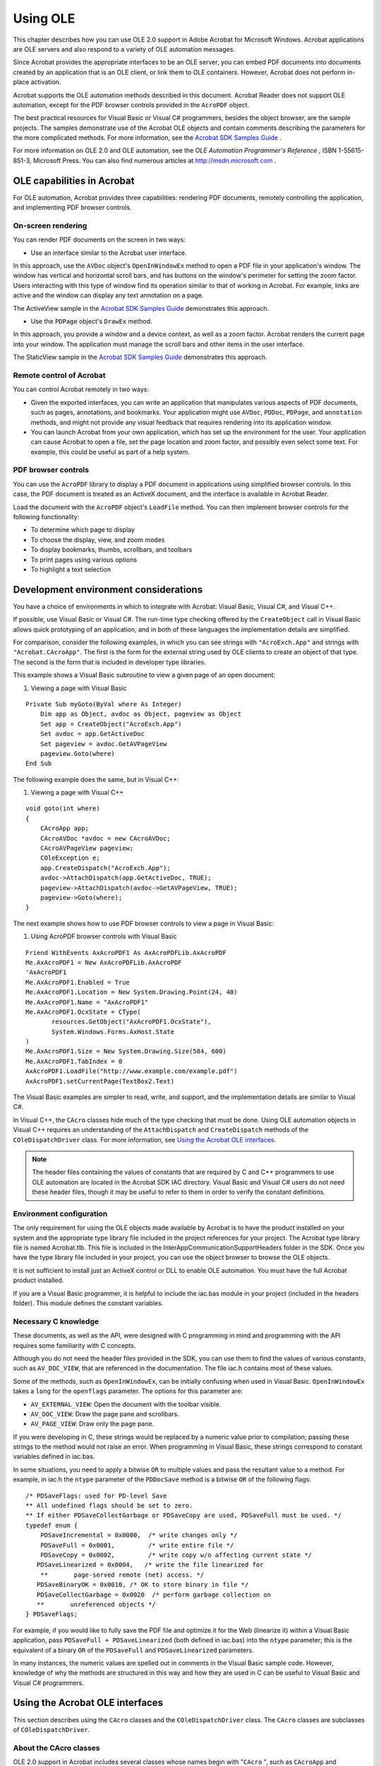******************************************************
Using OLE
******************************************************

This chapter describes how you can use OLE 2.0 support in Adobe Acrobat for Microsoft Windows. Acrobat applications are OLE servers and also respond to a variety of OLE automation messages.

Since Acrobat provides the appropriate interfaces to be an OLE server, you can embed PDF documents into documents created by an application that is an OLE client, or link them to OLE containers. However, Acrobat does not perform in-place activation.

Acrobat supports the OLE automation methods described in this document. Acrobat Reader does not support OLE automation, except for the PDF browser controls provided in the ``AcroPDF`` object.

The best practical resources for Visual Basic or Visual C# programmers, besides the object browser, are the sample projects. The samples demonstrate use of the Acrobat OLE objects and contain comments describing the parameters for the more complicated methods. For more information, see the `Acrobat SDK Samples Guide <http://www.adobe.com/go/acrobatsdk_samplesguide>`__ .

For more information on OLE 2.0 and OLE automation, see the *OLE Automation Programmer's Reference* , ISBN 1-55615-851-3, Microsoft Press. You can also find numerous articles at http://msdn.microsoft.com .

.. raw:: html

   <a name="50532372_75744"></a>

OLE capabilities in Acrobat
==============================

For OLE automation, Acrobat provides three capabilities: rendering PDF documents, remotely controlling the application, and implementing PDF browser controls.

On-screen rendering
-------------------

You can render PDF documents on the screen in two ways:

-  Use an interface similar to the Acrobat user interface.

In this approach, use the ``AVDoc`` object's ``OpenInWindowEx`` method to open a PDF file in your application's window. The window has vertical and horizontal scroll bars, and has buttons on the window's perimeter for setting the zoom factor. Users interacting with this type of window find its operation similar to that of working in Acrobat. For example, links are active and the window can display any text annotation on a page.

The ActiveView sample in the `Acrobat SDK Samples Guide <http://www.adobe.com/go/acrobatsdk_samplesguide>`__ demonstrates this approach.

-  Use the ``PDPage`` object's ``DrawEx`` method.

In this approach, you provide a window and a device context, as well as a zoom factor. Acrobat renders the current page into your window. The application must manage the scroll bars and other items in the user interface.

The StaticView sample in the `Acrobat SDK Samples Guide <http://www.adobe.com/go/acrobatsdk_samplesguide>`__ demonstrates this approach.

Remote control of Acrobat
----------------------------

You can control Acrobat remotely in two ways:

-  Given the exported interfaces, you can write an application that manipulates various aspects of PDF documents, such as pages, annotations, and bookmarks. Your application might use ``AVDoc``, ``PDDoc``, ``PDPage``, and ``annotation`` methods, and might not provide any visual feedback that requires rendering into its application window.
-  You can launch Acrobat from your own application, which has set up the environment for the user. Your application can cause Acrobat to open a file, set the page location and zoom factor, and possibly even select some text. For example, this could be useful as part of a help system.

PDF browser controls
--------------------

You can use the ``AcroPDF`` library to display a PDF document in applications using simplified browser controls. In this case, the PDF document is treated as an ActiveX document, and the interface is available in Acrobat Reader.

Load the document with the ``AcroPDF`` object's ``LoadFile`` method. You can then implement browser controls for the following functionality:

-  To determine which page to display
-  To choose the display, view, and zoom modes
-  To display bookmarks, thumbs, scrollbars, and toolbars
-  To print pages using various options
-  To highlight a text selection

.. raw:: html

   <a name="50532372_91364"></a>

Development environment considerations
======================================

You have a choice of environments in which to integrate with Acrobat: Visual Basic, Visual C#, and Visual C++.

If possible, use Visual Basic or Visual C#. The run-time type checking offered by the ``CreateObject`` call in Visual Basic allows quick prototyping of an application, and in both of these languages the implementation details are simplified.

For comparison, consider the following examples, in which you can see strings with ``"AcroExch.App"`` and strings with ``"Acrobat.CAcroApp"``. The first is the form for the external string used by OLE clients to create an object of that type. The second is the form that is included in developer type libraries.

This example shows a Visual Basic subroutine to view a given page of an open document:

#. Viewing a page with Visual Basic

::

   Private Sub myGoto(ByVal where As Integer)
       Dim app as Object, avdoc as Object, pageview as Object
       Set app = CreateObject("AcroExch.App")
       Set avdoc = app.GetActiveDoc
       Set pageview = avdoc.GetAVPageView
       pageview.Goto(where)
   End Sub

The following example does the same, but in Visual C++:

#. Viewing a page with Visual C++

::

   void goto(int where)
   {
       CAcroApp app;
       CAcroAVDoc *avdoc = new CAcroAVDoc;
       CAcroAVPageView pageview;
       COleException e;
       app.CreateDispatch("AcroExch.App");
       avdoc->AttachDispatch(app.GetActiveDoc, TRUE);
       pageview->AttachDispatch(avdoc->GetAVPageView, TRUE);
       pageview->Goto(where);
   }

The next example shows how to use PDF browser controls to view a page in Visual Basic:

#. Using AcroPDF browser controls with Visual Basic

::

   Friend WithEvents AxAcroPDF1 As AxAcroPDFLib.AxAcroPDF
   Me.AxAcroPDF1 = New AxAcroPDFLib.AxAcroPDF
   'AxAcroPDF1
   Me.AxAcroPDF1.Enabled = True
   Me.AxAcroPDF1.Location = New System.Drawing.Point(24, 40)
   Me.AxAcroPDF1.Name = "AxAcroPDF1"
   Me.AxAcroPDF1.OcxState = CType(
          resources.GetObject("AxAcroPDF1.OcxState"),
          System.Windows.Forms.AxHost.State
   )
   Me.AxAcroPDF1.Size = New System.Drawing.Size(584, 600)
   Me.AxAcroPDF1.TabIndex = 0
   AxAcroPDF1.LoadFile("http://www.example.com/example.pdf")
   AxAcroPDF1.setCurrentPage(TextBox2.Text)

The Visual Basic examples are simpler to read, write, and support, and the implementation details are similar to Visual C#.

In Visual C++, the ``CAcro`` classes hide much of the type checking that must be done. Using OLE automation objects in Visual C++ requires an understanding of the ``AttachDispatch`` and ``CreateDispatch`` methods of the ``COleDispatchDriver`` class. For more information, see `Using the Acrobat OLE interfaces <IAC_DevApp_OLE_Support.html#50532372_78674>`__.

.. note::

   The header files containing the values of constants that are required by C and C++ programmers to use OLE automation are located in the Acrobat SDK IAC directory. Visual Basic and Visual C# users do not need these header files, though it may be useful to refer to them in order to verify the constant definitions.

Environment configuration
-------------------------

The only requirement for using the OLE objects made available by Acrobat is to have the product installed on your system and the appropriate type library file included in the project references for your project. The Acrobat type library file is named Acrobat.tlb. This file is included in the InterAppCommunicationSupportHeaders folder in the SDK. Once you have the type library file included in your project, you can use the object browser to browse the OLE objects.

It is not sufficient to install just an ActiveX control or DLL to enable OLE automation. You must have the full Acrobat product installed.

If you are a Visual Basic programmer, it is helpful to include the iac.bas module in your project (included in the headers folder). This module defines the constant variables.

Necessary C knowledge
---------------------

These documents, as well as the API, were designed with C programming in mind and programming with the API requires some familiarity with C concepts.

Although you do not need the header files provided in the SDK, you can use them to find the values of various constants, such as ``AV_DOC_VIEW``, that are referenced in the documentation. The file iac.h contains most of these values.

Some of the methods, such as ``OpenInWindowEx``, can be initially confusing when used in Visual Basic. ``OpenInWindowEx`` takes a ``long`` for the ``openflags`` parameter. The options for this parameter are:

* ``AV_EXTERNAL_VIEW``: Open the document with the toolbar visible.
* ``AV_DOC_VIEW``: Draw the page pane and scrollbars.
* ``AV_PAGE_VIEW``: Draw only the page pane.

If you were developing in C, these strings would be replaced by a numeric value prior to compilation; passing these strings to the method would not raise an error. When programming in Visual Basic, these strings correspond to constant variables defined in iac.bas.

In some situations, you need to apply a bitwise ``OR`` to multiple values and pass the resultant value to a method. For example, in iac.h the ``ntype`` parameter of the ``PDDocSave`` method is a bitwise ``OR`` of the following flags:

::

   /* PDSaveFlags: used for PD-level Save 
   ** All undefined flags should be set to zero. 
   ** If either PDSaveCollectGarbage or PDSaveCopy are used, PDSaveFull must be used. */
   typedef enum { 
       PDSaveIncremental = 0x0000,  /* write changes only */ 
       PDSaveFull = 0x0001,         /* write entire file */ 
       PDSaveCopy = 0x0002,         /* write copy w/o affecting current state */
      PDSaveLinearized = 0x0004,   /* write the file linearized for 
       **       page-served remote (net) access. */
      PDSaveBinaryOK = 0x0010, /* OK to store binary in file */
      PDSaveCollectGarbage = 0x0020  /* perform garbage collection on
      **       unreferenced objects */ 
   } PDSaveFlags;

For example, if you would like to fully save the PDF file and optimize it for the Web (linearize it) within a Visual Basic application, pass ``PDSaveFull + PDSaveLinearized`` (both defined in iac.bas) into the ``ntype`` parameter; this is the equivalent of a binary ``OR`` of the ``PDSaveFull`` and ``PDSaveLinearized`` parameters.

In many instances, the numeric values are spelled out in comments in the Visual Basic sample code. However, knowledge of why the methods are structured in this way and how they are used in C can be useful to Visual Basic and Visual C# programmers.

.. raw:: html

   <a name="50532372_78674"></a>

Using the Acrobat OLE interfaces
===================================

This section describes using the ``CAcro`` classes and the ``COleDispatchDriver`` class. The ``CAcro`` classes are subclasses of ``COleDispatchDriver``.

About the CAcro classes
-----------------------

OLE 2.0 support in Acrobat includes several classes whose names begin with "``CAcro`` ", such as ``CAcroApp`` and ``CAcroPDDoc``. Several files in the SDK encapsulate the definitions of these classes.

The ``CAcro`` classes are defined in the Acrobat type library acrobat.tlb. The ``OLEView`` tool in Visual Studio allows you to browse registered type libraries. Use acrobat.tlb when defining OLE automation for a project in Microsoft Visual C++. The files acrobat.h and acrobat.cpp are included in the Acrobat SDK, and implement a type-safe wrapper to the Acrobat automation server.

.. note::

   Do not modify the acrobat.tlb, acrobat.h, and acrobat.cpp files in the SDK; these define Acrobat's OLE automation interface.

The ``CAcro`` classes inherit from the MFC ``COleDispatchDriver`` class. Understanding this class makes it easier to write applications that use the ``CAcro`` classes and their methods.

See the *Interapplication Communication API Reference* for details on the ``CAcro`` classes and their methods.

About the COleDispatchDriver class
----------------------------------

The ``COleDispatchDriver`` class implements the client side of OLE automation, providing most of the code needed to access automation objects. It provides the wrapper functions ``AttachDispatch``, ``DetachDispatch``, and ``ReleaseDispatch``, as well as the convenience functions ``InvokeHelper``, ``SetProperty``, and ``GetProperty``. You employ some of these methods when you use the Acrobat-provided automation objects. Other methods are used in the Acrobat implementation of these objects.

``COleDispatchDriver`` is essentially a "class wrapper" for ``IDispatch``, which is the OLE interface by which applications expose methods and properties so that other applications written in Visual Basic and Visual C# can use the application's features. This provides OLE support for Acrobat applications.

.. raw:: html

   <a name="50532372_38230"></a>

Using COleDispatchDriver objects and methods
--------------------------------------------

This section discusses how to use the classes exported by acrobat.cpp, and shows when to call the ``CreateDispatch`` and ``AttachDispatch`` methods.

The following is a section of code from acrobat.h that declares t ``he`` ``CAcroHiliteList`` ``class. CAcroHiliteList`` is a subclass of the ``COleDispatchDriver`` class, which means that it shares all the instance variables of ``COleDispatchDriver``.

One of these variables is ``m_lpDispatch``, which holds an ``LPDISPATCH`` for that object. An ``LPDISPATCH`` is a ``long`` pointer to an ``IDispatch``, which can be considered an opaque data type representing a dispatch connection. ``m_lpDispatch`` can be used in functions that require an ``LPDISPATCH`` argument.

#. CAcroHiliteList class declaration

::

   class CAcroHiliteList : public COleDispatchDriver
   {
   public:
      CAcroHiliteList() {}        // Calls COleDispatchDriver default constructor
      CAcroHiliteList(LPDISPATCH pDispatch) : COleDispatchDriver(pDispatch) {}
      CAcroHiliteList(const CAcroHiliteList& dispatchSrc) :

           COleDispatchDriver(dispatchSrc) {}
   
   // Attributes
   public:
   
   // Operations
   public:
      bool Add(short nOffset, short nLength);
   };

The following is the related implementation section of the ``Add`` method from acrobat.cpp:

::

   bool CAcroHiliteList::Add(short nOffset, short nLength)
   {
      bool result;
      static BYTE parms[] =
          VTS_I2 VTS_I2;
      InvokeHelper(0x1, DISPATCH_METHOD, VT_I4, (void*)&result, parms,
          nOffset, nLength);
      return result;
   }

When the ``Add`` method is called, such as with this code from the following example `Using the COleDispatchDriver class <IAC_DevApp_OLE_Support.html#50532372_95231>`__,

::

      hilite->Add(0, 10); 

the ``InvokeHelper`` function is called. This ``COleDispatchDriver`` method takes a variable number of arguments. It eventually calls the Acrobat implementation for ``CAcroHiliteList`` object's ``Add`` method. This happens across the virtual OLE "wires" and takes care of all the OLE details. The end result is that a page range is added to the ``CAcroHiliteList`` object.

The following is an implementation of a method adapted from the ``ActiveView`` sample:

#. Using the COleDispatchDriver class

::

   // This code demonstrates how to highlight words with 
   // either a word or page highlight list
   void CActiveViewDoc::OnToolsHilitewords()
   {
      CAcroAVPageView pageView;
      CAcroPDPage page;
      CAcroPDTextSelect* textSelect = new CAcroPDTextSelect;
      CAcroHiliteList* hilite = new CAcroHiliteList;
      char buf[255];
      long selectionSize;
   
      if ((BOOL) GetCurrentPageNum() > PDBeforeFirstPage) {
   
          // Obtain the AVPageView
          pageView.AttachDispatch(m_pAcroAVDoc->GetAVPageView(),TRUE);
   
          // Create the Hilite list object
          hilite->CreateDispatch("AcroExch.HiliteList");
          if (hilite) {
   
      // Add the first 10 words or characters of that page to the highlight list
              hilite->Add(0,10);
              page.AttachDispatch(pageView.GetPage(), TRUE);
   
              // Create text selection for either page or word highlight list
              textSelect->AttachDispatch(page.CreateWordHilite(hilite->m_lpDispatch));
              m_pAcroAVDoc->SetTextSelection(textSelect->m_lpDispatch);
              m_pAcroAVDoc->ShowTextSelect();
   
              // Extract the number of words and the first word of text selection
              selectionSize = textSelect->GetNumText();
              if (selectionSize)
                  sprintf (buf, "# of words in text selection: %ldn1st word in text
                      selection = '%s'", selectionSize, textSelect->GetText(0));
              else
                  sprintf (buf, "Failed to create text selection.");
   
              AfxMessageBox(buf);
          }
      }
   
      delete textSelect;
      delete hilite;
   }

In the preceding example, the objects with the prefix ``CAcro`` are all ``CAcro`` class objects—and they are also ``COleDispatchDriver`` objects—because all the Acrobat ``CAcro`` classes are subclasses of ``COleDispatchDriver``.

*Instantiating a class is not sufficient to use it* . Before you use an object, you must *attach* your object to the appropriate Acrobat object by using one of the ``Dispatch`` methods of the ``COleDispatchDriver`` class. These functions also initialize the ``m_lpDispatch`` instance variable for the object.

This code from the previous example shows how to attach an ``IDispatch`` that already exists:

::

   CAcroAVPageView pageView;

   // Obtain the AVPageView 

   pageView.AttachDispatch(m_pAcroAVDoc->GetAVPageView(), TRUE);

The ``GetAVPageView`` method of the ``CAcroAVDoc`` class returns an ``LPDISPATCH``, which is what the ``AttachDispatch`` method is expecting for its first argument. The ``BOOL`` passed as the second argument indicates whether or not the ``IDispatch`` should be released when the object goes out of scope, and is typically ``TRUE``. In general, when an ``LPDISPATCH`` is returned from a method such as ``GetAVPageView``, you use ``AttachDispatch`` to attach it to an object.

The following code from the previous example uses the ``CreateDispatch`` method:

::

   CAcroHiliteList *hilite = new CAcroHiliteList; 
   hilite->CreateDispatch("AcroExch.HiliteList");
   hilite->Add(0, 10);

In this case, the ``CreateDispatch`` method both creates the ``IDispatch`` object and attaches it to the object. This code works fine; however, the following code would fail:

::

   CAcroHiliteList *hilite = new CAcroHiliteList; 
   hilite->Add(0, 10);

This error is analogous to using an uninitialized variable. Until the ``IDispatch`` object is attached to the ``COleDispatchDriver`` object, it is not valid.

``CreateDispatch`` takes a string parameter, such as ``"AcroExch.HiliteList"``, which represents a class. The following code is incorrect:

::

   CAcroPDDoc doc = new CAcroPDDoc;
   doc.CreateDispatch("AcroExch.Create");

This fails because Acrobat won't respond to such a parameter. The parameter should be ``"AcroExch.PDDoc"`` instead.

The valid strings for ``CreateDispatch`` are as follows:

.. list-table::
   :widths: 10 90
   :header-rows: 1

   * - Class
     - String

   * - CAcroPoint
     - "AcroExch.Point"

   * - CAcroRect
     - "AcroExch.Rect"

   * - CAcroTime
     - "AcroExch.Time"

   * - CAcroApp
     - "AcroExch.App"

   * - CAcroPDDoc
     - "AcroExch.PDDoc"

   * - CAcroAVDoc
     - "AcroExch.AVDoc"

   * - CAcroHiliteList
     - "AcroExch.HiliteList"

   * - CAcroPDBookmark
     - "AcroExch.PDBookmark"

   * - CAcroMatrix
     - "AcroExch.Matrix"

   * - AcroPDF
     - "AxAcroPDFLib.AxAcroPDF"

Refer again to this code from the previous example:

::

   CAcroPDPage page;
   page.AttachDispatch(pageView.GetPage(), TRUE);

A ``PDPage`` object is required because the purpose of this code is to highlight words on the current page. Since it is a ``CAcro`` variable, it is necessary to attach to the OLE object before using its methods. ``CreateDispatch`` cannot be used to create a ``PDPage`` object because ``"AcroExch.PDPage"`` is not a valid string for ``CreateDispatch``. However, the ``AVPageView`` method ``GetPage`` returns an ``LPDISPATCH`` pointer for a ``PDPage`` object. This is passed as the first argument to the ``AttachDispatch`` method of the page object. The ``TRUE`` argument indicates that the object is to be released automatically when it goes out of scope.

::

   CAcroPDTextSelect* textSelect = new CAcroPDTextSelect;
   textSelect->AttachDispatch 
      (page.CreateWordHilite(hilite->m_lpDispatch));
   m_pAcroAVDoc->SetTextSelection (textSelect->m_lpDispatch);
   m_pAcroAVDoc->ShowTextSelect();

This code performs the following steps:

#. Declares a text selection object ``textSelect``.
#. Calls the ``CAcroPDPage`` method ``CreateWordHilite``, which returns an ``LPDISPATCH`` for a ``PDTextSelect``. ``CreateWordHilite`` takes an ``LPDISPATCH`` argument representing a ``CAcroHilite`` list. The ``hilite`` variable already contains a ``CAcroHiliteList`` object, and its instance variable ``m_lpDispatch`` contains the ``LPDISPATCH`` pointer for the object.
#. Calls the ``CAcroAVDoc`` object's ``SetTextSelection`` method to select the first ten words on the current page.
#. Calls the ``AcroAVDoc's`` ``ShowTextSelect`` method to cause the visual update on the screen.

.. raw:: html

   <a name="50532372_56738"></a>

Using the JSObject interface
============================

Acrobat provides a rich set of JavaScript programming interfaces that can be used from within the Acrobat environment. It also provides the ``JSObject`` interface, which allows external clients to access the same functionality from environments such as Visual Basic.

In precise terms, ``JSObject`` is an interpretation layer between an OLE automation client, such as a Visual Basic application, and the JavaScript functionality provided by Acrobat. From a developer's point of view, programming ``JSObject`` in a Visual Basic environment is similar to programming in JavaScript using the Acrobat console.

This section explains how to extend Acrobat using JavaScript in a Visual Basic programming environment. It provides a set of examples to illustrate the key concepts.

Whenever possible, you should take advantage of these capabilities by using the ``JSObject`` interface available within the ``AcroExch.PDDoc`` object. To obtain the interface, invoke the object's ``GetJSObject`` method.

Adding a reference to the Acrobat type library
-------------------------------------------------

This procedure adds a reference to the Acrobat type library so that you can access the Acrobat automation APIs, including JSObject, in Visual Basic. Do this before using the JSObject interface, as in the examples that follow.

#. To add a reference to the Acrobat type library:
#. Install Acrobat and Visual Basic.
#. Create a new Visual Basic project from the Windows Application template. This provides a blank form and project workspace.
#. Select **Project** > **Add Reference** and click the **COM** tab.
#. From the list of available references, select **Adobe Acrobat <version> Type Library** and click **OK** .

Creating a simple application
-----------------------------

This example provides the minimum code to display "Hello, Acrobat!" in the Acrobat JavaScript console.

#. To set up and run the "Hello, Acrobat!" example:
#. Open the source code window for the default form by clicking **View** > **Code** .
#. Select **(Form1 Events)** from the selection box in the upper left corner of that window.

The selection box in the upper right corner now shows all the functions available to the Form1 object.

#. Select **Load** from the functions selection box. This creates an empty function stub. The Form1 ``Load`` function is called when Form1 is first displayed, so this is a good place to add the initialization code.
#. Add the following code to define some global variables before the subroutine.

::

      Dim gApp As Acrobat.CAcroApp
      Dim gPDDoc As Acrobat.CAcroPDDoc
      Dim jso As Object

#. Add the following code to the private ``Form1_Load`` subroutine.

::

          gApp = CreateObject("AcroExch.App")
          gPDDoc = CreateObject("AcroExch.PDDoc")
          If gPDDoc.Open("c:example.pdf") Then
              jso = gPDDoc.GetJSObject
              jso.console.Show
              jso.console.Clear
              jso.console.println ("Hello, Acrobat!")
              gApp.Show
          End If

#. Create a file called ``example.pdf`` at the root level of the C: drive.
#. Save and run the project.

When you run the application, Acrobat is launched, Form1 is displayed, and the JavaScript Debugger window is opened, displaying "Hello, Acrobat!".

#. Displaying "Hello, Acrobat!" in the JavaScript console

::

      Dim gApp As Acrobat.CAcroApp
      Dim gPDDoc As Acrobat.CAcroPDDoc
      Dim jso As Object
      
      Private Sub Form1_Load(ByVal sender As Object, ByVal e As System.EventArgs)

               Handles Me.Load
          gApp = CreateObject("AcroExch.App")
          gPDDoc = CreateObject("AcroExch.PDDoc")
          If gPDDoc.Open("c:example.pdf") Then
              jso = gPDDoc.GetJSObject
              jso.console.Show
              jso.console.Clear
              jso.console.println ("Hello, Acrobat!")
              gApp.Show
          End If
      End Sub

The Visual Basic program attaches to the Acrobat automation interface using the ``CreateObject`` call, and then shows the main window using the ``App`` object's ``Show`` command.

You may have a few questions after studying the code. For example, why is ``jso`` declared as an Object, while ``gApp`` and ``gPDDoc`` are declared as types found in the Acrobat type library? Is there a real type for ``JSObject`` ?

The answer is no, ``JSObject`` does not appear in the type library, except in the context of the ``CAcroPDDoc.GetJSObject`` call. The COM interface used to export JavaScript functionality through JSObject is known as an IDispatch interface, which in Visual Basic is more commonly known simply as an "Object" type. This means that the methods available to the programmer are not particularly well-defined. For example, if you replace the call to

::

      jso.console.clear

with

::

      jso.ThisCantPossiblyCompileCanIt("Yes it can!")

the compiler compiles the code, but fails at run time. Visual Basic has no type information for ``JSObject``, so Visual Basic does not know if a particular call is syntactically valid until run-time, and will compile any function call to a ``JSObject``. For that reason, you must rely on the documentation to know what functionality is available through the ``JSObject`` interface. For details, see the JavaScript for Acrobat API Reference.

You may also wonder why it is necessary to open a ``PDDoc`` before creating a ``JSObject``. Running the program shows that no document appears onscreen, and suggests that using the JavaScript console should be possible without a ``PDDoc``. However, ``JSObject`` is designed to work closely with a particular document, as most of the available features operate at the document level. There are some application-level features in JavaScript (and therefore in ``JSObject``), but they are of secondary interest. In practice, a ``JSObject`` is always associated with a particular document.

When working with a large number of documents, you must structure your code so that a new ``JSObject`` is acquired for each document, rather than creating a single ``JSObject`` to work on every document.

Working with annotations
------------------------

This example uses the ``JSObject`` interface to open a PDF file, add a predefined annotation to it, and save the file back to disk.

#. To set up and run the annotations example:
#. Create a new Visual Basic project and add the Adobe Acrobat type library to the project.
#. From the Toolbox, drag the **OpenFileDialog** control to the form.
#. Drag a **Button** to your form.

.. image:: _images/dragbutton.png

#. Select **View** > **Code** and set up the following source code:
#. Adding an annotation

::

      Dim gApp As Acrobat.CAcroApp
      
      Private Sub Form1_Load(ByVal sender As System.Object, ByVal e As

          System.EventArgs) Handles MyBase.Load
          gApp = CreateObject("AcroExch.App")
      End Sub
      
      Private Sub Form1_Closed(Cancel As Integer)
          If Not gApp Is Nothing Then
              gApp.Exit
          End If
          gApp = Nothing
      End Sub
      
      Private Sub Button1_Click(ByVal sender As System.Object, ByVal e As

          System.EventArgs) Handles Button1.Click
          Dim pdDoc As Acrobat.CAcroPDDoc
          Dim page As Acrobat.CAcroPDPage
          Dim jso As Object
          Dim path As String
          Dim point(1) As Integer
          Dim popupRect(3) As Integer
          Dim pageRect As Object
          Dim annot As Object
          Dim props As Object
          
          OpenFileDialog1.ShowDialog()
          path = OpenFileDialog1.FileName
          
          pdDoc = CreateObject("AcroExch.PDDoc")
          If pdDoc.Open(path) Then
              jso = pdDoc.GetJSObject
              If Not jso Is Nothing Then
              
                  ' Get size for page 0 and set up arrays
                  page = pdDoc.AcquirePage(0)
                  pageRect = page.GetSize
                  point(0) = 0
                  point(1) = pageRect.y
                  popupRect(0) = 0
                  popupRect(1) = pageRect.y - 100
                  popupRect(2) = 200
                  popupRect(3) = pageRect.y
                  
                  ' Create a new text annot
                  annot = jso.AddAnnot
                  props = annot.getProps
                  props.Type = "Text"
                  annot.setProps props
                  
                  ' Fill in a few fields
                  props = annot.getProps
                  props.page = 0
                  props.point = point
                  props.popupRect = popupRect
                  props.author = "John Doe"
                  props.noteIcon = "Comment"
                  props.strokeColor = jso.Color.red
                  props.Contents = "I added this comment from Visual Basic!"
                  annot.setProps props
              End If
              pdDoc.Close
              MsgBox "Annotation added to " & path
          Else
              MsgBox "Failed to open " & path
          End If
          
          pdDoc = Nothing
      End Sub

#. Save and run the application.

The code in the ``Form_Load`` and ``Form_Closed`` routines initializes and shuts down the Acrobat automation interface. More interesting work happens in the Command button's click routine. The first lines declare local variables and show the Windows Open dialog box, which allows the user to select a file to be annotated. The code then opens the PDF file's ``PDDoc`` object and obtains a ``JSObject`` interface to that document.

Some standard Acrobat automation methods are used to determine the size of the first page in the document. These numbers are critical to achieving the correct layout, because the PDF coordinate system is based in the lower-left corner of the page, but the annotation will be anchored at the upper left corner of the page.

The lines following the ``"Create a new text annot"`` comment do exactly that, but this block of code bears additional explanation.

First, ``addAnnot`` looks as if it is a method of ``JSObject``, but the JavaScript reference shows that the method is associated with the ``doc`` object. You might expect the syntax to be ``jso.doc.addAnnot``. However, ``jso`` is the ``Doc`` object, so ``jso.addAnnot`` is correct. All of the properties and methods in the ``Doc`` object are used in this manner.

Second, observe the use of ``annot.getProps`` and ``annot.setProps``. The ``Annot`` object is implemented with a separate properties object, meaning that you cannot set the properties directly. For example, you cannot do the following:

::

      annot = jso.AddAnnot
      annot.Type = "Text"
      annot.page = 0
      ...

Instead, you must obtain the properties object of ``Annot`` using ``annot.getProps``, and use that object for read or write access. To save changes back to the original ``Annot``, call ``annot.setProps`` with the modified properties object.

Third, note the use of ``JSObject`` 's color property. This object defines several simple colors such as red, green, and blue. In working with colors, you may need a greater range of colors than is available through this object. Also, there is a performance hit associated with every call to ``JSObject``. To set colors more efficiently, you can use code such as the following, which sets the annot's ``strokeColor`` to red directly, bypassing the color object.

::

      dim color(0 to 3) as Variant
      color(0) = "RGB"
      color(1) = 1#
      color(2) = 0#
      color(3) = 0#
      annot.strokeColor = color

You can use this technique anywhere a color array is needed as a parameter to a ``JSObject`` routine. The example sets the colorspace to RGB and specifies floating point values ranging from 0 to 1 for red, green, and blue. Note the use of the ``#`` character following the color values. These are required, since they tell Visual Basic that the array element should be set to a floating point value, rather than an integer. It is also important to declare the array as containing Variants, because it contains both strings and floating point values. The other color spaces ("T", "G", "CMYK") have varying requirements for array length. For more information, refer to the ``Color`` object in the JavaScript for Acrobat API Reference.

.. note::

   If you want users to be able to edit annotations, set the JavaScript property ``Collab.showAnnotsToolsWhenNoCollab`` to true.

Spell-checking a document
-------------------------

Acrobat includes a plug-in that can scan a document for spelling errors. The plug-in also provides JavaScript methods that can be accessed using ``JSObject``. In this example, you start with the source code from the example `Adding an annotation <IAC_DevApp_OLE_Support.html#50532372_54159>`__ and make the following changes:

-  Add a List View control to the main form. Keep the default name ``ListView1`` for the control.
-  Replace the code in the existing ``Command1_Click`` routine with the following:
-  Spell-checking a document

::

      Private Sub Button1_Click(ByVal sender As System.Object, ByVal e As

               System.EventArgs) Handles Button1.Click
          Dim pdDoc As Acrobat.CAcroPDDoc
          Dim jso As Object
          Dim path As String
          Dim count As Integer
          Dim i As Integer, j As Integer
          Dim word As Variant
          Dim result As Variant
          Dim foundErr As Boolean
          
          OpenFileDialog1.ShowDialog()
          path = OpenFileDialog1.FileName
          foundErr = False
          pdDoc = CreateObject("AcroExch.PDDoc")
          
          If pdDoc.Open(path) Then
              jso = pdDoc.GetJSObject
              If Not jso Is Nothing Then
                  count = jso.getPageNumWords(0)
                  For i = 0 To count - 1
                      word = jso.getPageNthWord(0, i)
                      If VarType(word) = vbString Then
                          result = jso.spell.checkWord(word)
                          If IsArray(result) Then
                              foundErr = True
                              ListView1.Items.Add (word & " is misspelled.")
                              ListView1.Items.Add ("Suggestions:")
                              For j = LBound(result) To UBound(result)
                                  ListView1.Items.Add (result(j))
                              Next j
                              ListView1.Items.Add ("")
                          End If
                      End If
                  Next i
                  jso = Nothing
                  pdDoc.Close
                  
                  If Not foundErr Then
                      ListView1.Items.Add ("No spelling errors found in " & path)
                  End If
              End If
          Else
              MsgBox "Failed to open " & path
          End If
          
          pdDoc = Nothing
      End Sub

In this example, note the use of the Spell object's ``check`` method. As described in the JavaScript for Acrobat API Reference, this method takes a word as input, and returns a null object if the word is found in the dictionary, or an array of suggested words if the word is not found.

The safest approach when storing the return value of a ``JSObject`` method call is to use a Variant. You can use the ``IsArray`` function to determine if the Variant is an array, and write code to handle that situation accordingly. In this simple example, if the program finds an array of suggested words, it dumps them out to the List View control.

Tips for translating JavaScript to JSObject
-------------------------------------------

Covering every method available to ``JSObject`` is beyond the scope of this document. However, the JavaScript for Acrobat API Reference covers the subject in detail, and much can be inferred from the reference by keeping a few basic facts in mind:

-  Most of the objects and methods in the reference are available in Visual Basic, but not all. In particular, any JavaScript object that requires the ``new`` operator for construction cannot be created in Visual Basic. This includes the ``Report`` object.
-  The ``Annots`` object is unusual in that it requires ``JSObject`` to set and get its properties as a separate object using the ``getProps`` and ``setProps`` methods.
-  If you are unsure what type to use to declare a variable, declare it as a Variant. This gives Visual Basic more flexibility for type conversion, and helps prevent runtime errors.
-  ``JSObject`` cannot add new properties, methods, or objects to JavaScript. Due to this limitation, the ``global.setPersistent`` property is not meaningful.
-  ``JSObject`` is case-insensitive. Visual Basic often capitalizes leading characters of an identifier and prevents you from changing its case. Don't be concerned about this, since ``JSObject`` ignores case when matching the identifier to its JavaScript equivalent.
-  ``JSObject`` always returns values as Variants. This includes property gets as well as return values from method calls. An empty Variant is used when a null return value is expected. When ``JSObject`` returns an array, each element in the array is a Variant. To determine the actual data type of a Variant, use the utility functions ``IsArray``, ``IsNumeric``, ``IsEmpty``, ``IsObject``, and ``VarType`` from the Information module of the Visual Basic for Applications (VBA) library.
-  ``JSObject`` can process most elemental Visual Basic types for setting properties and for and input parameters for method calls, including Variant, Array, Boolean, String, Date, Double, Long, Integer, and Byte. ``JSObject`` can accept Object parameters, but only when the Object is the result of a property get or method call to a ``JSObject``. ``JSObject`` fails to accept values of type Error and Currency.

.. raw:: html

   <a name="50532372_72744"></a>

Other development topics
========================

This section contains a variety of topics related to developing OLE applications.

Synchronous messaging
---------------------

The Acrobat OLE automation implementation is based on a synchronous messaging scheme. When an application sends a request to Acrobat, the application processes that request and returns control to the application. Only then can the application send Acrobat another message. If your application sends one message followed immediately by another, the second message may not be properly received: instead of generating a server busy error, it fails with no error message.

For example, this can occur with the ``AVDoc.OpenInWindowEx`` method, where a large volume of information regarding drawing position and mouse clicks is exchanged, and with the usage of the ``PDPage.DrawEx`` method on especially complex pages. With the ``DrawEx`` method, the problem arises when a ``WM_PAINT`` message is generated. If the page is complex and the environment is multi-threaded, the application may not finish drawing the page before the application generates another ``WM_PAINT`` message. Because the application is single-threaded, multi-thread applications must handle this situation appropriately.

MDI applications
----------------

Suppose you create a multiple document interface (MDI) application that creates a static window into which Acrobat is displayed using the ``OpenInWindowEx`` call, and this window is based on the ``CFormView`` OLE class. If another window is placed on top of that window and is subsequently removed, the Acrobat window does not repaint correctly.

To fix this, assign the Clip Children style to the dialog box template (on which ``CFormView`` is based). Otherwise, the dialog box erases the background of all child windows, including the one containing the PDF file, which wipes out the previously covered part of the PDF window.

Event handling in child windows
-------------------------------

When a PDF file is opened with ``OpenInWindowEx``, Acrobat creates a child window on top of it. This allows the application to receive events for this window directly. However, an application must also handle the following events: ``resize``, ``key up``, and ``key down``.

The following example from the ActiveView sample shows how to handle a resize event:

#. Handling resize events

::

   void CActiveViewVw::OnSize(UINT nType, int cx, int cy)
   {
       CWnd* pWndChild = GetWindow(GW_CHILD);
       if (!pWndChild)
           return;
       CRect rect;
       GetClientRect(&rect);
       pWndChild->
           SetWindowPos(NULL,0,0,rect.Width,rect.Height,
                       SWP_NOZORDER  SWP_NOMOVE);
       CView::OnSize(nType, cx, cy);
   }

After sending the message to the child window, it also does a resize. This results in both windows being resized, which is the desired effect.

Determining if an Acrobat application is running
---------------------------------------------------

Use the Windows ``FindWindow`` method with the Acrobat class name. You can use the Microsoft Spy++ utility to determine the class name for the version of the application.

Exiting from an application
---------------------------

When a user exits from an application using OLE automation, Acrobat itself or a web browser displaying a PDF document can be affected:

-  If no PDF documents are open in Acrobat, the application quits.
-  If a web browser is displaying a PDF document, the display goes blank. The user can refresh the page to redisplay it.

.. raw:: html

   <a name="50532372_40418"></a>

Summary of OLE objects and methods
==================================

OLE automation support is provided by a set of classes in the Acrobat API.

The following diagram shows the objects and methods that are used in OLE. The arrows indicate bridge methods, which are methods that can get an object from a related object of a different layer. For example, if you want to get the ``PDDoc`` associated with a particular ``AVDoc`` object, you can use the ``GetPDDoc`` method in the ``AcroExch.AVDoc`` object.

OLE objects and methods

.. image:: _images/oleobjects.png


